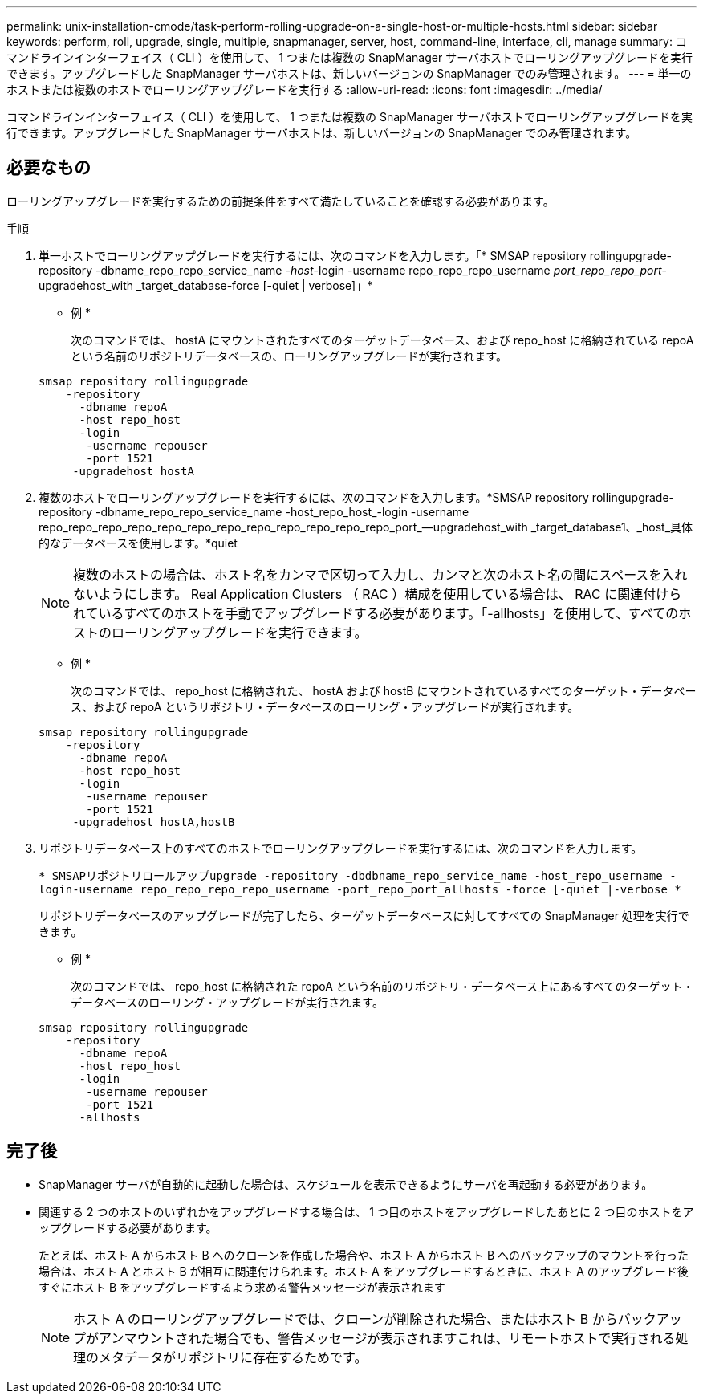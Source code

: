 ---
permalink: unix-installation-cmode/task-perform-rolling-upgrade-on-a-single-host-or-multiple-hosts.html 
sidebar: sidebar 
keywords: perform, roll, upgrade, single, multiple, snapmanager, server, host, command-line, interface, cli, manage 
summary: コマンドラインインターフェイス（ CLI ）を使用して、 1 つまたは複数の SnapManager サーバホストでローリングアップグレードを実行できます。アップグレードした SnapManager サーバホストは、新しいバージョンの SnapManager でのみ管理されます。 
---
= 単一のホストまたは複数のホストでローリングアップグレードを実行する
:allow-uri-read: 
:icons: font
:imagesdir: ../media/


[role="lead"]
コマンドラインインターフェイス（ CLI ）を使用して、 1 つまたは複数の SnapManager サーバホストでローリングアップグレードを実行できます。アップグレードした SnapManager サーバホストは、新しいバージョンの SnapManager でのみ管理されます。



== 必要なもの

ローリングアップグレードを実行するための前提条件をすべて満たしていることを確認する必要があります。

.手順
. 単一ホストでローリングアップグレードを実行するには、次のコマンドを入力します。「* SMSAP repository rollingupgrade-repository -dbname_repo_repo_service_name _-host_-login -username repo_repo_repo_username _port_repo_repo_port_-upgradehost_with _target_database-force [-quiet | verbose]」*
+
* 例 *

+
次のコマンドでは、 hostA にマウントされたすべてのターゲットデータベース、および repo_host に格納されている repoA という名前のリポジトリデータベースの、ローリングアップグレードが実行されます。

+
[listing]
----

smsap repository rollingupgrade
    -repository
      -dbname repoA
      -host repo_host
      -login
       -username repouser
       -port 1521
     -upgradehost hostA
----
. 複数のホストでローリングアップグレードを実行するには、次のコマンドを入力します。*SMSAP repository rollingupgrade-repository -dbname_repo_repo_service_name -host_repo_host_-login -username repo_repo_repo_repo_repo_repo_repo_repo_repo_repo_repo_repo_port_--upgradehost_with _target_database1、_host_具体 的なデータベースを使用します。*quiet
+

NOTE: 複数のホストの場合は、ホスト名をカンマで区切って入力し、カンマと次のホスト名の間にスペースを入れないようにします。 Real Application Clusters （ RAC ）構成を使用している場合は、 RAC に関連付けられているすべてのホストを手動でアップグレードする必要があります。「-allhosts」を使用して、すべてのホストのローリングアップグレードを実行できます。

+
* 例 *

+
次のコマンドでは、 repo_host に格納された、 hostA および hostB にマウントされているすべてのターゲット・データベース、および repoA というリポジトリ・データベースのローリング・アップグレードが実行されます。

+
[listing]
----

smsap repository rollingupgrade
    -repository
      -dbname repoA
      -host repo_host
      -login
       -username repouser
       -port 1521
     -upgradehost hostA,hostB
----
. リポジトリデータベース上のすべてのホストでローリングアップグレードを実行するには、次のコマンドを入力します。
+
`* SMSAPリポジトリロールアップupgrade -repository -dbdbname_repo_service_name -host_repo_username -login-username repo_repo_repo_repo_username -port_repo_port_allhosts -force [-quiet |-verbose *`

+
リポジトリデータベースのアップグレードが完了したら、ターゲットデータベースに対してすべての SnapManager 処理を実行できます。

+
* 例 *

+
次のコマンドでは、 repo_host に格納された repoA という名前のリポジトリ・データベース上にあるすべてのターゲット・データベースのローリング・アップグレードが実行されます。

+
[listing]
----

smsap repository rollingupgrade
    -repository
      -dbname repoA
      -host repo_host
      -login
       -username repouser
       -port 1521
      -allhosts
----




== 完了後

* SnapManager サーバが自動的に起動した場合は、スケジュールを表示できるようにサーバを再起動する必要があります。
* 関連する 2 つのホストのいずれかをアップグレードする場合は、 1 つ目のホストをアップグレードしたあとに 2 つ目のホストをアップグレードする必要があります。
+
たとえば、ホスト A からホスト B へのクローンを作成した場合や、ホスト A からホスト B へのバックアップのマウントを行った場合は、ホスト A とホスト B が相互に関連付けられます。ホスト A をアップグレードするときに、ホスト A のアップグレード後すぐにホスト B をアップグレードするよう求める警告メッセージが表示されます

+

NOTE: ホスト A のローリングアップグレードでは、クローンが削除された場合、またはホスト B からバックアップがアンマウントされた場合でも、警告メッセージが表示されますこれは、リモートホストで実行される処理のメタデータがリポジトリに存在するためです。


